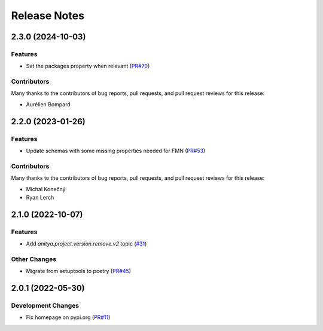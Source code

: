 =============
Release Notes
=============

.. towncrier release notes start

2.3.0 (2024-10-03)
==================

Features
--------

* Set the packages property when relevant
  (`PR#70 <https://github.com/fedora-infra/anitya-messages/pull/70>`_)


Contributors
------------
Many thanks to the contributors of bug reports, pull requests, and pull request
reviews for this release:

* Aurélien Bompard


2.2.0 (2023-01-26)
==================

Features
--------

* Update schemas with some missing properties needed for FMN
  (`PR#53 <https://github.com/fedora-infra/anitya-messages/pull/53>`_)


Contributors
------------
Many thanks to the contributors of bug reports, pull requests, and pull request
reviews for this release:

* Michal Konečný
* Ryan Lerch


2.1.0 (2022-10-07)
==================

Features
--------

* Add `anitya.project.version.remove.v2` topic
  (`#31 <https://github.com/fedora-infra/anitya-messages/issues/31>`_)


Other Changes
-------------

* Migrate from setuptools to poetry
  (`PR#45 <https://github.com/fedora-infra/anitya-messages/pull/45>`_)


2.0.1 (2022-05-30)
==================

Development Changes
-------------------

* Fix homepage on pypi.org
  (`PR#11 <https://github.com/fedora-infra/anitya-messages/pull/11>`_)

